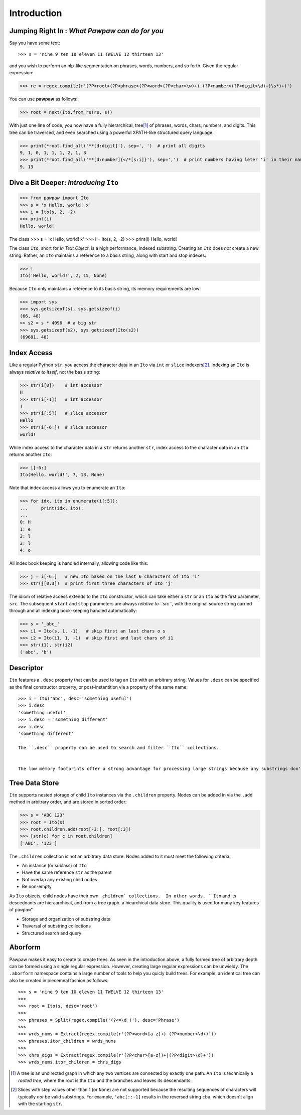 ============
Introduction
============

Jumping Right In : *What Pawpaw can do for you*
=================================================

Say you have some text::

>>> s = 'nine 9 ten 10 eleven 11 TWELVE 12 thirteen 13'

and you wish to perform an nlp-like segmentation on phrases, words, numbers, and so forth.  Given
the regular expression:

>>> re = regex.compile(r'(?P<root>(?P<phrase>(?P<word>(?P<char>\w)+) (?P<number>(?P<digit>\d)+)\s*)+)')

You can use **pawpaw** as follows:

>>> root = next(Ito.from_re(re, s))

With just one line of code, you now have a fully hierarchical, tree\ [#]_ of phrases, words, chars,
numbers, and digits.  This tree can be traversed, and even searched using a powerful XPATH-like
structured query language:

>>> print(*root.find_all('**[d:digit]'), sep=', ')  # print all digits
9, 1, 0, 1, 1, 1, 2, 1, 3
>>> print(*root.find_all('**[d:number]{</*[s:i]}'), sep=',')  # print numbers having leter 'i' in their names
9, 13

Dive a Bit Deeper: *Introducing* ``Ito``
========================================

>>> from pawpaw import Ito
>>> s = 'x Hello, world! x'
>>> i = Ito(s, 2, -2)
>>> print(i)
Hello, world!

The class 
>>> s = 'x Hello, world! x'
>>> i = Ito(s, 2, -2)
>>> print(i)
Hello, world!

The class ``Ito``, short for *In Text Object*, is a high performance, indexed substring. Creating
an ``Ito`` does *not* create a new string.  Rather, an ``Ito`` maintains a reference to a basis
string, along with start and stop indexes:

>>> i
Ito('Hello, world!', 2, 15, None)

Because ``Ito`` only maintains a reference to its basis string, its memory requirements are low:

>>> import sys
>>> sys.getsizeof(s), sys.getsizeof(i)
(66, 48)
>> s2 = s * 4096  # a big str
>>> sys.getsizeof(s2), sys.getsizeof(Ito(s2))
(69681, 48)

Index Access
============

Like a regular Python ``str``, you access the character data in an ``Ito`` via ``int`` or ``slice`` indexers\ [#]_\ .  Indexing an ``Ito`` is always *relative to itself*, not the basis string:

>>> str(i[0])    # int accessor
H
>>> str(i[-1])   # int accessor
!
>>> str(i[:5])   # slice accessor
Hello
>>> str(i[-6:])  # slice accessor
world!
  
While index access to the character data in a ``str`` returns another ``str``, index access to the character data in an ``Ito`` returns another ``Ito``:

>>> i[-6:]
Ito(Hello, world!', 7, 13, None)

Note that index access allows you to enumerate an ``Ito``:

>>> for idx, ito in enumerate(i[:5]):
...     print(idx, ito):
...
0: H
1: e
2: l
3: l
4: o

All index book keeping is handled internally, allowing code like this:

>>> j = i[-6:]   # new Ito based on the last 6 characters of Ito 'i'
>>> str(j[0:3])  # print first three characters of Ito 'j'

The idiom of relative access extends to the ``Ito`` constructor, which can take either a ``str`` or an ``Ito`` as the first parameter, ``src``.  The subsequent ``start`` and ``stop`` parameters are always *relative to ``src``*, with the original source string carried through and all indexing book-keeping handled automatically:

>>> s = '_abc_'
>>> i1 = Ito(s, 1, -1)   # skip first an last chars o s
>>> i2 = Ito(i1, 1, -1)  # skip first and last chars of i1
>>> str(i1), str(i2)
('abc', 'b')

Descriptor
==========
``Ito`` features a ``.desc`` property that can be used to tag an ``Ito`` with an arbitrary string.  Values for ``.desc`` can be specified as the final constructor property, or post-instantition via a property of the same name::

 >>> i = Ito('abc', desc='something useful')
 >>> i.desc
 'something useful'
 >>> i.desc = 'something different'
 >>> i.desc
 'something different'
 
 The ``.desc`` property can be used to search and filter ``Ito`` collections.

 
 The low memory footprints offer a strong advantage for processing large strings because any substrings don't involve additional memory allocation.
 
Tree Data Store
===============

``Ito`` supports nested storage of child ``Ito`` instances via the ``.children`` property.  Nodes can be added in via the ``.add`` method in arbitrary order, and are stored in sorted order:

>>> s = 'ABC 123'
>>> root = Ito(s)
>>> root.children.add(root[-3:], root[:3])
>>> [str(c) for c in root.children]
['ABC', '123']

The ``.children`` collection is not an arbitrary data store.  Nodes added to it must meet the following criteria:

* An instance (or sublass) of ``Ito``
* Have the same reference ``str`` as the parent
* Not overlap any existing child nodes
* Be non-empty

As ``Ito`` objects, child nodes have their own ``.children` collections.  In other words, ``Ito`` and its descednants are hieraarchical, and from a tree graph.  a hiearchical data store.  This quality  is used for many key features of ``pawpaw``"

* Storage and organization of substring data
* Traversal of substring collections
* Structured search and query

Aborform
========

Pawpaw makes it easy to create to create trees.  As seen in the introduction above, a fully formed tree of arbitrary depth can be formed using a single regular expression.  However, creating large regular expressions can be unwieldy.  The ``.aborform`` namespace contains a large number of tools to help you quicly build trees.  For example, an identical tree can also be created in piecemeal fashion as follows::

>>> s = 'nine 9 ten 10 eleven 11 TWELVE 12 thirteen 13'
>>>
>>> root = Ito(s, desc='root')
>>>
>>> phrases = Split(regex.compile('(?<=\d )'), desc='Phrase')
>>>
>>> wrds_nums = Extract(regex.compile(r'(?P<word>[a-z]+) (?P<number>\d+)'))
>>> phrases.itor_children = wrds_nums
>>>
>>> chrs_digs = Extract(regex.compile(r'(?P<char>[a-z])+|(?P<digit>\d)+'))
>>> wrds_nums.itor_children = chrs_digs


.. [#] A tree is an undirected graph in which any two vertices are connected by exactly one path.  An ``Ito`` is technically a *rooted tree*, where the root is the ``Ito`` and the branches and leaves its descendants.

.. [#] Slices with step values other than 1 (or ``None``) are not supported because the resulting sequences of characters will typically *not* be valid substrings.  For example, ``'abc[::-1]`` results in the reversed string ``cba``, which doesn't align with the starting ``str``.

